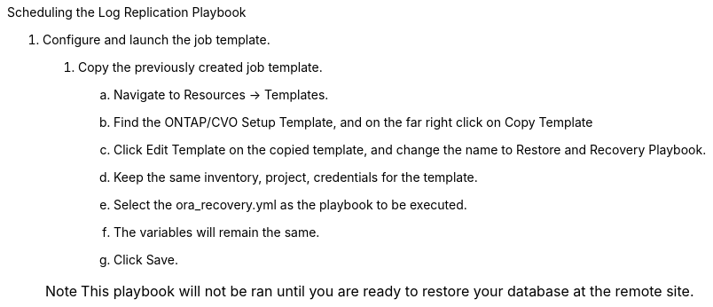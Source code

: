 
:hardbreaks:
:nofooter:
:icons: font
:linkattrs:
:imagesdir: ./../media/

Scheduling the Log Replication Playbook

8. Configure and launch the job template.

. Copy the previously created job template.
.. Navigate to Resources → Templates.
.. Find the ONTAP/CVO Setup Template, and on the far right click on Copy Template
.. Click Edit Template on the copied template, and change the name to Restore and Recovery Playbook.
.. Keep the same inventory, project, credentials for the template.
.. Select the ora_recovery.yml as the playbook to be executed.
.. The variables will remain the same.
.. Click Save.

+
NOTE: This playbook will not be ran until you are ready to restore your database at the remote site.
